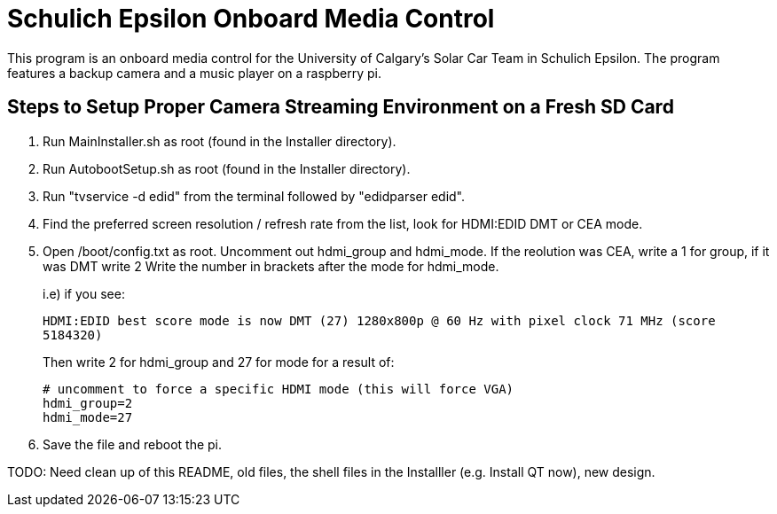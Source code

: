 = Schulich Epsilon Onboard Media Control

This program is an onboard media control for the University of Calgary's Solar Car Team in Schulich Epsilon. The program features a backup camera and a music player on a raspberry pi.

==  Steps to Setup Proper Camera Streaming Environment on a Fresh SD Card 

. Run MainInstaller.sh as root (found in the Installer directory).
+
. Run AutobootSetup.sh as root (found in the Installer directory).
+
. Run "tvservice -d edid" from the terminal followed by "edidparser edid".
+
. Find the preferred screen resolution / refresh rate from the list,
look for HDMI:EDID DMT or CEA mode.
+
. Open /boot/config.txt as root. Uncomment out hdmi_group and hdmi_mode.
   If the reolution was CEA, write a 1 for group, if it was DMT write 2
   Write the number in brackets after the mode for hdmi_mode.
+
i.e) if you see:
+
`HDMI:EDID best score mode is now DMT (27) 1280x800p @ 60 Hz with pixel clock 71 MHz (score 5184320)`
+
Then write 2 for hdmi_group and 27 for mode for a result of:
[source,shell]
# uncomment to force a specific HDMI mode (this will force VGA) 
hdmi_group=2 
hdmi_mode=27 
. Save the file and reboot the pi.

TODO: Need clean up of this README, old files, the shell files in the Installler (e.g. Install QT now), new design.
